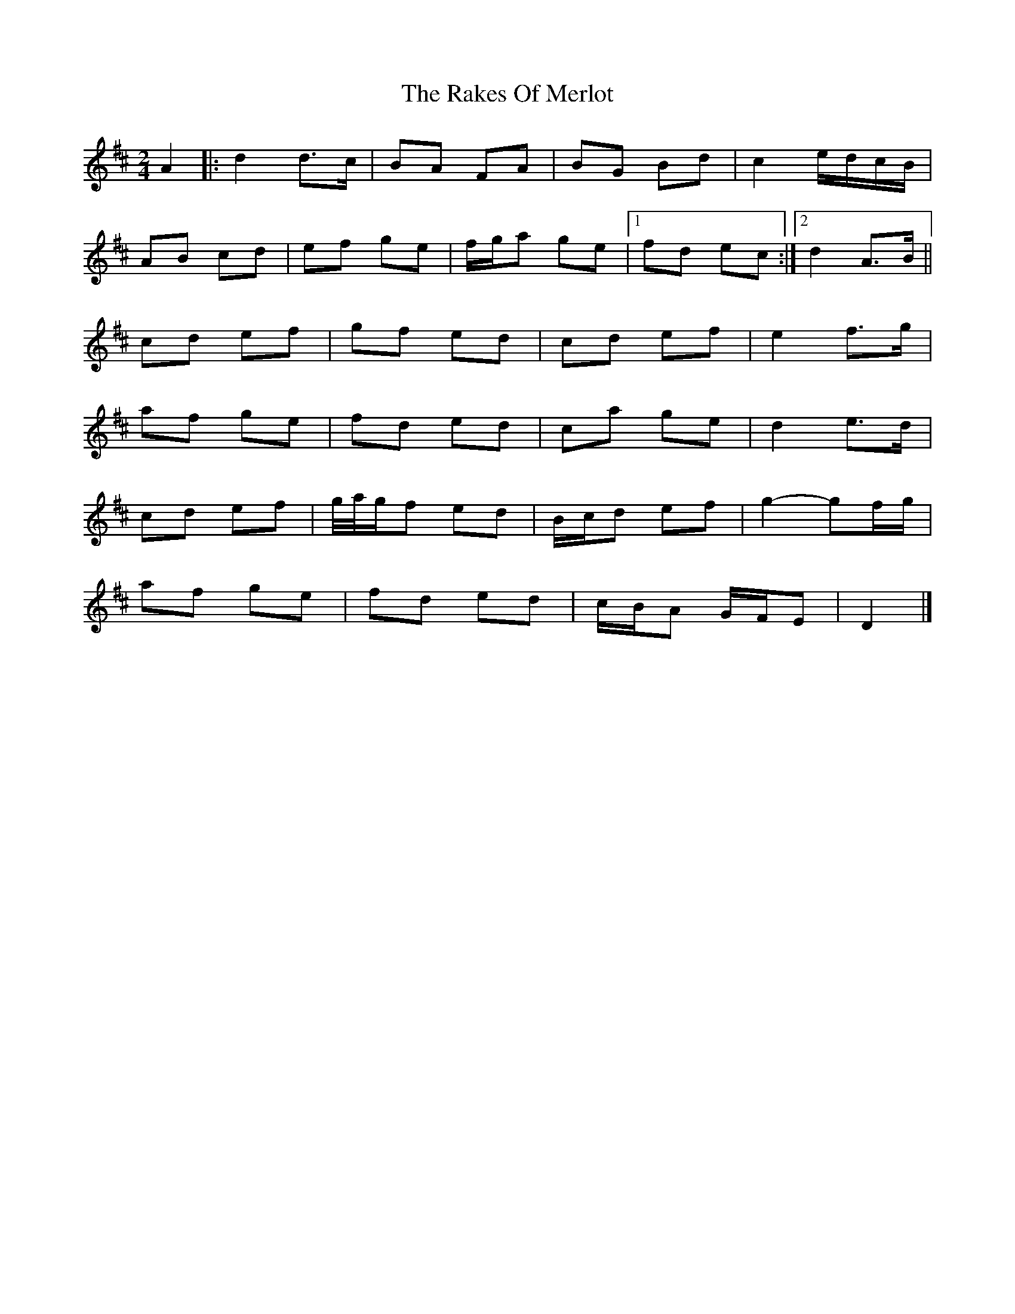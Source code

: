 X: 1
T: Rakes Of Merlot, The
Z: ceolachan
S: https://thesession.org/tunes/13772#setting24644
R: polka
M: 2/4
L: 1/8
K: Dmaj
A2 |:d2 d>c | BA FA | BG Bd | c2 e/d/c/B/ |
AB cd | ef ge | f/g/a ge |[1 fd ec :|[2 d2 A>B ||
cd ef | gf ed | cd ef | e2 f>g |
af ge | fd ed | ca ge | d2 e>d |
cd ef | g/4a/4g/f ed | B/c/d ef | g2- gf/g/ |
af ge | fd ed | c/B/A G/F/E | D2 |]
